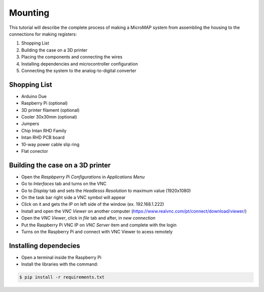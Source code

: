 Mounting
========

This tutorial will describe the complete process of making a MicroMAP 
system from assembling the housing to the connections for making registers:

1. Shopping List
2. Building the case on a 3D printer 
3. Placing the components and connecting the wires
4. Installing dependencies and microcontroller configuration
5. Connecting the system to the analog-to-digital converter

Shopping List
-------------

- Arduino Due
- Raspberry Pi (optional)
- 3D printer filament (optional)
- Cooler 30x30mm (optional)
- Jumpers
- Chip Intan RHD Family
- Intan RHD PCB board
- 10-way power cable slip ring
- Flat conector

Building the case on a 3D printer
---------------------------------

- Open the *Raspbperry Pi Configurations* in *Applications Menu*
- Go to *Interfaces* tab and turns on the VNC
- Go to *Display* tab and sets the *Headlesss Resolution* to maximum value (1920x1080)
- On the task bar right side a VNC symbol will appear
- Click on it and gets the IP on left side of the window (ex. 192.168.1.222)
- Install and open the *VNC Viewer* on another computer (https://www.realvnc.com/pt/connect/download/viewer/)
- Open the *VNC Viewer*, click in *file* tab and after, in *new connection* 
- Put the Raspberry Pi VNC IP on *VNC Server* item and complete with the login
- Turns on the Raspberry Pi and connect with VNC Viewer to acess remotely

Installing dependecies
----------------------

- Open a terminal inside the Raspberry Pi
- Install the libraries with the command:

.. code-block:: bash

  $ pip install -r requirements.txt